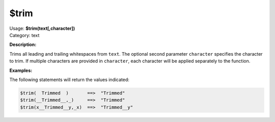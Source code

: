 .. MusicBrainz Picard Documentation Project

.. _func_trim:

$trim
=====

| Usage: **$trim(text[,character])**
| Category: text

**Description:**

Trims all leading and trailing whitespaces from ``text``. The optional second parameter ``character`` specifies the character to trim.  If multiple characters are provided in ``character``, each character will be applied separately to the function.


**Examples:**

The following statements will return the values indicated:

.. code-block:: taggerscript

   $trim(  Trimmed  )       ==>  "Trimmed"
   $trim(__Trimmed__,_)     ==>  "Trimmed"
   $trim(x__Trimmed__y,_x)  ==>  "Trimmed__y"
